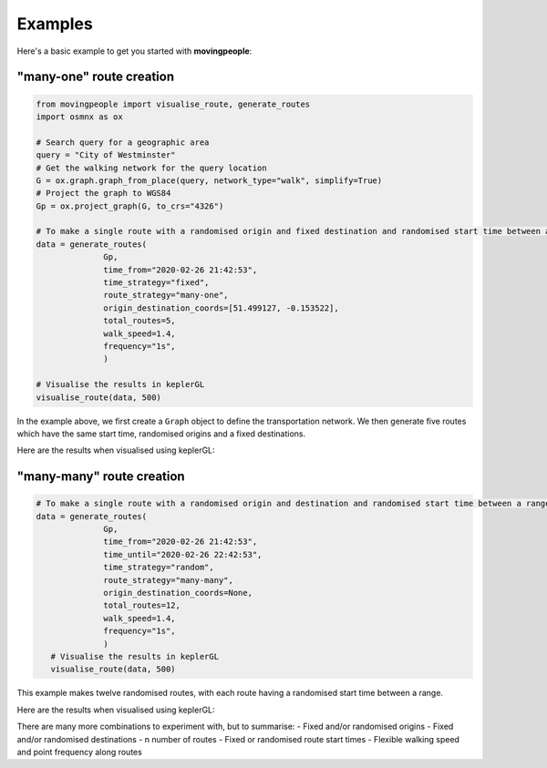 Examples
=====

Here's a basic example to get you started with **movingpeople**:

"many-one" route creation
----
.. code-block:: bash

    from movingpeople import visualise_route, generate_routes
    import osmnx as ox

    # Search query for a geographic area
    query = "City of Westminster"
    # Get the walking network for the query location
    G = ox.graph.graph_from_place(query, network_type="walk", simplify=True)
    # Project the graph to WGS84
    Gp = ox.project_graph(G, to_crs="4326")

    # To make a single route with a randomised origin and fixed destination and randomised start time between a range.
    data = generate_routes(
                  Gp,
                  time_from="2020-02-26 21:42:53",
                  time_strategy="fixed",
                  route_strategy="many-one",
                  origin_destination_coords=[51.499127, -0.153522],
                  total_routes=5,
                  walk_speed=1.4,
                  frequency="1s",
                  )

    # Visualise the results in keplerGL
    visualise_route(data, 500)

In the example above, we first create a ``Graph`` object to define the transportation network. We then generate five routes which have the same start time, randomised origins and a fixed destinations.

Here are the results when visualised using keplerGL:

.. image:: ./images/many_one_example.png
  :width: 800



"many-many" route creation
----
.. code-block:: bash
   
    # To make a single route with a randomised origin and destination and randomised start time between a range.
    data = generate_routes(
                  Gp,
                  time_from="2020-02-26 21:42:53",
                  time_until="2020-02-26 22:42:53",
                  time_strategy="random",
                  route_strategy="many-many",
                  origin_destination_coords=None,
                  total_routes=12,
                  walk_speed=1.4,
                  frequency="1s",
                  )
       # Visualise the results in keplerGL
       visualise_route(data, 500)

This example makes twelve randomised routes, with each route having a randomised start time between a range.

Here are the results when visualised using keplerGL:

.. image:: ./images/many_many_example.png
  :width: 800

There are many more combinations to experiment with, but to summarise:
- Fixed and/or randomised origins
- Fixed and/or randomised destinations
- n number of routes
- Fixed or randomised route start times
- Flexible walking speed and point frequency along routes
